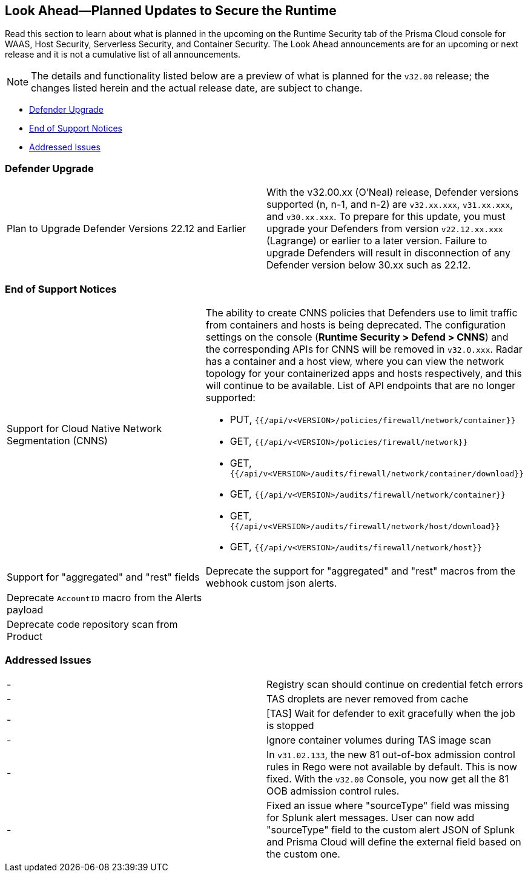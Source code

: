 == Look Ahead—Planned Updates to Secure the Runtime

//Review any changes planned in the next Prisma Cloud release to ensure the security of your runtime.

Read this section to learn about what is planned in the upcoming on the Runtime Security tab of the Prisma Cloud console for WAAS, Host Security, Serverless Security, and Container Security. 
The Look Ahead announcements are for an upcoming or next release and it is not a cumulative list of all announcements.

//Currently, there are no previews or announcements for updates.

[NOTE]
====
The details and functionality listed below are a preview of what is planned for the `v32.00` release; the changes listed herein and the actual release date, are subject to change.
====

* <<defender-upgrade>>
* <<eos-notices>>
* <<addressed-issues>>
//* <<enhancement>>

[#defender-upgrade]
=== Defender Upgrade

[cols="50%a,50%a"]
|===
|Plan to Upgrade Defender Versions 22.12 and Earlier
|With the v32.00.xx (O'Neal) release, Defender versions supported (n, n-1, and n-2) are `v32.xx.xxx`, `v31.xx.xxx`, and `v30.xx.xxx`.
To prepare for this update, you must upgrade your Defenders from version `v22.12.xx.xxx` (Lagrange) or earlier to a later version. Failure to upgrade Defenders will result in disconnection of any Defender version below 30.xx such as 22.12.

|===

[#eos-notices]
=== End of Support Notices 

[cols="50%a,50%a"]
|===

//CWP-49461
|Support for Cloud Native Network Segmentation (CNNS)
|The ability to create CNNS policies that Defenders use to limit traffic from containers and hosts is being deprecated. The configuration settings on the console (*Runtime Security > Defend > CNNS*) and the corresponding APIs for CNNS will be removed in `v32.0.xxx`.
Radar has a container and a host view, where you can view the network topology for your containerized apps and hosts respectively, and this will continue to be available.
List of API endpoints that are no longer supported:

* PUT, `{{/api/v<VERSION>/policies/firewall/network/container}}`
* GET, `{{/api/v<VERSION>/policies/firewall/network}}`
* GET, `{{/api/v<VERSION>/audits/firewall/network/container/download}}`
* GET, `{{/api/v<VERSION>/audits/firewall/network/container}}`
* GET, `{{/api/v<VERSION>/audits/firewall/network/host/download}}`
* GET, `{{/api/v<VERSION>/audits/firewall/network/host}}`

//CWP-48467
|Support for "aggregated" and "rest" fields
|Deprecate the support for "aggregated" and "rest" macros from the webhook custom json alerts.

//CWP-40710
|Deprecate `AccountID` macro from the Alerts payload
|

//CWP-36043
|Deprecate code repository scan from Product
|

|===


[#addressed-issues]
=== Addressed Issues

[cols="50%a,50%a"]
|===
//CWP-48205
|-
|Registry scan should continue on credential fetch errors

//CWP-44286
|-
|TAS droplets are never removed from cache

//CWP-52476
|-
|[TAS] Wait for defender to exit gracefully when the job is stopped 

//CWP-52169
|-
|Ignore container volumes during TAS image scan

//CWP-52736
|-
|In `v31.02.133`, the new 81 out-of-box admission control rules in Rego were not available by default. This is now fixed. With the `v32.00` Console, you now get all the 81 OOB admission control rules. 

//CWP-51754
|-
|Fixed an issue where "sourceType" field was missing for Splunk alert messages. User can now add "sourceType" field to the custom alert JSON of Splunk and Prisma Cloud will define the external field based on the custom one.

|===

//[#enhancement]
//===  Enhancements
//The following enhancements are planned; the details will be available at release:
//* 
//Placeholder incase there are any LA enhancements to be listed.

